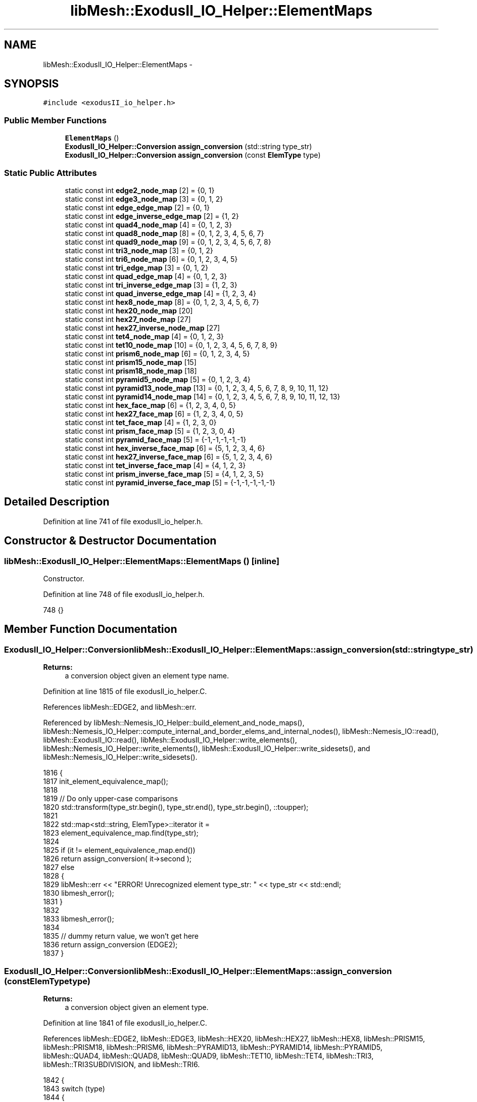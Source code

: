 .TH "libMesh::ExodusII_IO_Helper::ElementMaps" 3 "Tue May 6 2014" "libMesh" \" -*- nroff -*-
.ad l
.nh
.SH NAME
libMesh::ExodusII_IO_Helper::ElementMaps \- 
.SH SYNOPSIS
.br
.PP
.PP
\fC#include <exodusII_io_helper\&.h>\fP
.SS "Public Member Functions"

.in +1c
.ti -1c
.RI "\fBElementMaps\fP ()"
.br
.ti -1c
.RI "\fBExodusII_IO_Helper::Conversion\fP \fBassign_conversion\fP (std::string type_str)"
.br
.ti -1c
.RI "\fBExodusII_IO_Helper::Conversion\fP \fBassign_conversion\fP (const \fBElemType\fP type)"
.br
.in -1c
.SS "Static Public Attributes"

.in +1c
.ti -1c
.RI "static const int \fBedge2_node_map\fP [2] = {0, 1}"
.br
.ti -1c
.RI "static const int \fBedge3_node_map\fP [3] = {0, 1, 2}"
.br
.ti -1c
.RI "static const int \fBedge_edge_map\fP [2] = {0, 1}"
.br
.ti -1c
.RI "static const int \fBedge_inverse_edge_map\fP [2] = {1, 2}"
.br
.ti -1c
.RI "static const int \fBquad4_node_map\fP [4] = {0, 1, 2, 3}"
.br
.ti -1c
.RI "static const int \fBquad8_node_map\fP [8] = {0, 1, 2, 3, 4, 5, 6, 7}"
.br
.ti -1c
.RI "static const int \fBquad9_node_map\fP [9] = {0, 1, 2, 3, 4, 5, 6, 7, 8}"
.br
.ti -1c
.RI "static const int \fBtri3_node_map\fP [3] = {0, 1, 2}"
.br
.ti -1c
.RI "static const int \fBtri6_node_map\fP [6] = {0, 1, 2, 3, 4, 5}"
.br
.ti -1c
.RI "static const int \fBtri_edge_map\fP [3] = {0, 1, 2}"
.br
.ti -1c
.RI "static const int \fBquad_edge_map\fP [4] = {0, 1, 2, 3}"
.br
.ti -1c
.RI "static const int \fBtri_inverse_edge_map\fP [3] = {1, 2, 3}"
.br
.ti -1c
.RI "static const int \fBquad_inverse_edge_map\fP [4] = {1, 2, 3, 4}"
.br
.ti -1c
.RI "static const int \fBhex8_node_map\fP [8] = {0, 1, 2, 3, 4, 5, 6, 7}"
.br
.ti -1c
.RI "static const int \fBhex20_node_map\fP [20]"
.br
.ti -1c
.RI "static const int \fBhex27_node_map\fP [27]"
.br
.ti -1c
.RI "static const int \fBhex27_inverse_node_map\fP [27]"
.br
.ti -1c
.RI "static const int \fBtet4_node_map\fP [4] = {0, 1, 2, 3}"
.br
.ti -1c
.RI "static const int \fBtet10_node_map\fP [10] = {0, 1, 2, 3, 4, 5, 6, 7, 8, 9}"
.br
.ti -1c
.RI "static const int \fBprism6_node_map\fP [6] = {0, 1, 2, 3, 4, 5}"
.br
.ti -1c
.RI "static const int \fBprism15_node_map\fP [15]"
.br
.ti -1c
.RI "static const int \fBprism18_node_map\fP [18]"
.br
.ti -1c
.RI "static const int \fBpyramid5_node_map\fP [5] = {0, 1, 2, 3, 4}"
.br
.ti -1c
.RI "static const int \fBpyramid13_node_map\fP [13] = {0, 1, 2, 3, 4, 5, 6, 7, 8, 9, 10, 11, 12}"
.br
.ti -1c
.RI "static const int \fBpyramid14_node_map\fP [14] = {0, 1, 2, 3, 4, 5, 6, 7, 8, 9, 10, 11, 12, 13}"
.br
.ti -1c
.RI "static const int \fBhex_face_map\fP [6] = {1, 2, 3, 4, 0, 5}"
.br
.ti -1c
.RI "static const int \fBhex27_face_map\fP [6] = {1, 2, 3, 4, 0, 5}"
.br
.ti -1c
.RI "static const int \fBtet_face_map\fP [4] = {1, 2, 3, 0}"
.br
.ti -1c
.RI "static const int \fBprism_face_map\fP [5] = {1, 2, 3, 0, 4}"
.br
.ti -1c
.RI "static const int \fBpyramid_face_map\fP [5] = {-1,-1,-1,-1,-1}"
.br
.ti -1c
.RI "static const int \fBhex_inverse_face_map\fP [6] = {5, 1, 2, 3, 4, 6}"
.br
.ti -1c
.RI "static const int \fBhex27_inverse_face_map\fP [6] = {5, 1, 2, 3, 4, 6}"
.br
.ti -1c
.RI "static const int \fBtet_inverse_face_map\fP [4] = {4, 1, 2, 3}"
.br
.ti -1c
.RI "static const int \fBprism_inverse_face_map\fP [5] = {4, 1, 2, 3, 5}"
.br
.ti -1c
.RI "static const int \fBpyramid_inverse_face_map\fP [5] = {-1,-1,-1,-1,-1}"
.br
.in -1c
.SH "Detailed Description"
.PP 
Definition at line 741 of file exodusII_io_helper\&.h\&.
.SH "Constructor & Destructor Documentation"
.PP 
.SS "libMesh::ExodusII_IO_Helper::ElementMaps::ElementMaps ()\fC [inline]\fP"
Constructor\&. 
.PP
Definition at line 748 of file exodusII_io_helper\&.h\&.
.PP
.nf
748 {}
.fi
.SH "Member Function Documentation"
.PP 
.SS "\fBExodusII_IO_Helper::Conversion\fP libMesh::ExodusII_IO_Helper::ElementMaps::assign_conversion (std::stringtype_str)"

.PP
\fBReturns:\fP
.RS 4
a conversion object given an element type name\&. 
.RE
.PP

.PP
Definition at line 1815 of file exodusII_io_helper\&.C\&.
.PP
References libMesh::EDGE2, and libMesh::err\&.
.PP
Referenced by libMesh::Nemesis_IO_Helper::build_element_and_node_maps(), libMesh::Nemesis_IO_Helper::compute_internal_and_border_elems_and_internal_nodes(), libMesh::Nemesis_IO::read(), libMesh::ExodusII_IO::read(), libMesh::ExodusII_IO_Helper::write_elements(), libMesh::Nemesis_IO_Helper::write_elements(), libMesh::ExodusII_IO_Helper::write_sidesets(), and libMesh::Nemesis_IO_Helper::write_sidesets()\&.
.PP
.nf
1816 {
1817   init_element_equivalence_map();
1818 
1819   // Do only upper-case comparisons
1820   std::transform(type_str\&.begin(), type_str\&.end(), type_str\&.begin(), ::toupper);
1821 
1822   std::map<std::string, ElemType>::iterator it =
1823     element_equivalence_map\&.find(type_str);
1824 
1825   if (it != element_equivalence_map\&.end())
1826     return assign_conversion( it->second );
1827   else
1828     {
1829       libMesh::err << "ERROR! Unrecognized element type_str: " << type_str << std::endl;
1830       libmesh_error();
1831     }
1832 
1833   libmesh_error();
1834 
1835   // dummy return value, we won't get here
1836   return assign_conversion (EDGE2);
1837 }
.fi
.SS "\fBExodusII_IO_Helper::Conversion\fP libMesh::ExodusII_IO_Helper::ElementMaps::assign_conversion (const \fBElemType\fPtype)"

.PP
\fBReturns:\fP
.RS 4
a conversion object given an element type\&. 
.RE
.PP

.PP
Definition at line 1841 of file exodusII_io_helper\&.C\&.
.PP
References libMesh::EDGE2, libMesh::EDGE3, libMesh::HEX20, libMesh::HEX27, libMesh::HEX8, libMesh::PRISM15, libMesh::PRISM18, libMesh::PRISM6, libMesh::PYRAMID13, libMesh::PYRAMID14, libMesh::PYRAMID5, libMesh::QUAD4, libMesh::QUAD8, libMesh::QUAD9, libMesh::TET10, libMesh::TET4, libMesh::TRI3, libMesh::TRI3SUBDIVISION, and libMesh::TRI6\&.
.PP
.nf
1842 {
1843   switch (type)
1844     {
1845     case EDGE2:
1846       {
1847         const Conversion conv(edge2_node_map,
1848                               ARRAY_LENGTH(edge2_node_map),
1849                               edge2_node_map, // inverse node map same as forward node map
1850                               ARRAY_LENGTH(edge2_node_map),
1851                               edge_edge_map,
1852                               ARRAY_LENGTH(edge_edge_map),
1853                               edge_inverse_edge_map,
1854                               ARRAY_LENGTH(edge_inverse_edge_map),
1855                               EDGE2, "EDGE2");
1856         return conv;
1857       }
1858     case EDGE3:
1859       {
1860         const Conversion conv(edge3_node_map,
1861                               ARRAY_LENGTH(edge3_node_map),
1862                               edge3_node_map, // inverse node map same as forward node map
1863                               ARRAY_LENGTH(edge3_node_map),
1864                               edge_edge_map,
1865                               ARRAY_LENGTH(edge_edge_map),
1866                               edge_inverse_edge_map,
1867                               ARRAY_LENGTH(edge_inverse_edge_map),
1868                               EDGE3, "EDGE3");
1869         return conv;
1870       }
1871     case QUAD4:
1872       {
1873         const Conversion conv(quad4_node_map,
1874                               ARRAY_LENGTH(quad4_node_map),
1875                               quad4_node_map, // inverse node map same as forward node map
1876                               ARRAY_LENGTH(quad4_node_map),
1877                               quad_edge_map,
1878                               ARRAY_LENGTH(quad_edge_map),
1879                               quad_inverse_edge_map,
1880                               ARRAY_LENGTH(quad_inverse_edge_map),
1881                               QUAD4,
1882                               "QUAD4");
1883         return conv;
1884       }
1885 
1886     case QUAD8:
1887       {
1888         const Conversion conv(quad8_node_map,
1889                               ARRAY_LENGTH(quad8_node_map),
1890                               quad8_node_map, // inverse node map same as forward node map
1891                               ARRAY_LENGTH(quad8_node_map),
1892                               quad_edge_map,
1893                               ARRAY_LENGTH(quad_edge_map),
1894                               quad_inverse_edge_map,
1895                               ARRAY_LENGTH(quad_inverse_edge_map),
1896                               QUAD8,
1897                               "QUAD8");
1898         return conv;
1899       }
1900 
1901     case QUAD9:
1902       {
1903         const Conversion conv(quad9_node_map,
1904                               ARRAY_LENGTH(quad9_node_map),
1905                               quad9_node_map, // inverse node map same as forward node map
1906                               ARRAY_LENGTH(quad9_node_map),
1907                               quad_edge_map,
1908                               ARRAY_LENGTH(quad_edge_map),
1909                               quad_inverse_edge_map,
1910                               ARRAY_LENGTH(quad_inverse_edge_map),
1911                               QUAD9,
1912                               "QUAD9");
1913         return conv;
1914       }
1915 
1916     case TRI3:
1917       {
1918         const Conversion conv(tri3_node_map,
1919                               ARRAY_LENGTH(tri3_node_map),
1920                               tri3_node_map, // inverse node map same as forward node map
1921                               ARRAY_LENGTH(tri3_node_map),
1922                               tri_edge_map,
1923                               ARRAY_LENGTH(tri_edge_map),
1924                               tri_inverse_edge_map,
1925                               ARRAY_LENGTH(tri_inverse_edge_map),
1926                               TRI3,
1927                               "TRI3");
1928         return conv;
1929       }
1930 
1931     case TRI3SUBDIVISION:
1932       {
1933         const Conversion conv(tri3_node_map,
1934                               ARRAY_LENGTH(tri3_node_map),
1935                               tri3_node_map, // inverse node map same as forward node map
1936                               ARRAY_LENGTH(tri3_node_map),
1937                               tri_edge_map,
1938                               ARRAY_LENGTH(tri_edge_map),
1939                               tri_inverse_edge_map,
1940                               ARRAY_LENGTH(tri_inverse_edge_map),
1941                               TRI3SUBDIVISION,
1942                               "TRI3");
1943         return conv;
1944       }
1945 
1946     case TRI6:
1947       {
1948         const Conversion conv(tri6_node_map,
1949                               ARRAY_LENGTH(tri6_node_map),
1950                               tri6_node_map, // inverse node map same as forward node map
1951                               ARRAY_LENGTH(tri6_node_map),
1952                               tri_edge_map,
1953                               ARRAY_LENGTH(tri_edge_map),
1954                               tri_inverse_edge_map,
1955                               ARRAY_LENGTH(tri_inverse_edge_map),
1956                               TRI6,
1957                               "TRI6");
1958         return conv;
1959       }
1960 
1961     case HEX8:
1962       {
1963         const Conversion conv(hex8_node_map,
1964                               ARRAY_LENGTH(hex8_node_map),
1965                               hex8_node_map, // inverse node map same as forward node map
1966                               ARRAY_LENGTH(hex8_node_map),
1967                               hex_face_map,
1968                               ARRAY_LENGTH(hex_face_map),
1969                               hex_inverse_face_map,
1970                               ARRAY_LENGTH(hex_inverse_face_map),
1971                               HEX8,
1972                               "HEX8");
1973         return conv;
1974       }
1975 
1976     case HEX20:
1977       {
1978         const Conversion conv(hex20_node_map,
1979                               ARRAY_LENGTH(hex20_node_map),
1980                               hex20_node_map, // inverse node map same as forward node map
1981                               ARRAY_LENGTH(hex20_node_map),
1982                               hex_face_map,
1983                               ARRAY_LENGTH(hex_face_map),
1984                               hex_inverse_face_map,
1985                               ARRAY_LENGTH(hex_inverse_face_map),
1986                               HEX20,
1987                               "HEX20");
1988         return conv;
1989       }
1990 
1991     case HEX27:
1992       {
1993         const Conversion conv(hex27_node_map,
1994                               ARRAY_LENGTH(hex27_node_map),
1995                               hex27_inverse_node_map, // different inverse node map for Hex27!
1996                               ARRAY_LENGTH(hex27_inverse_node_map),
1997                               hex27_face_map,
1998                               ARRAY_LENGTH(hex27_face_map),
1999                               hex27_inverse_face_map,
2000                               ARRAY_LENGTH(hex27_inverse_face_map),
2001                               HEX27,
2002                               "HEX27");
2003         return conv;
2004       }
2005 
2006     case TET4:
2007       {
2008         const Conversion conv(tet4_node_map,
2009                               ARRAY_LENGTH(tet4_node_map),
2010                               tet4_node_map, // inverse node map same as forward node map
2011                               ARRAY_LENGTH(tet4_node_map),
2012                               tet_face_map,
2013                               ARRAY_LENGTH(tet_face_map),
2014                               tet_inverse_face_map,
2015                               ARRAY_LENGTH(tet_inverse_face_map),
2016                               TET4,
2017                               "TETRA4");
2018         return conv;
2019       }
2020 
2021     case TET10:
2022       {
2023         const Conversion conv(tet10_node_map,
2024                               ARRAY_LENGTH(tet10_node_map),
2025                               tet10_node_map, // inverse node map same as forward node map
2026                               ARRAY_LENGTH(tet10_node_map),
2027                               tet_face_map,
2028                               ARRAY_LENGTH(tet_face_map),
2029                               tet_inverse_face_map,
2030                               ARRAY_LENGTH(tet_inverse_face_map),
2031                               TET10,
2032                               "TETRA10");
2033         return conv;
2034       }
2035 
2036     case PRISM6:
2037       {
2038         const Conversion conv(prism6_node_map,
2039                               ARRAY_LENGTH(prism6_node_map),
2040                               prism6_node_map, // inverse node map same as forward node map
2041                               ARRAY_LENGTH(prism6_node_map),
2042                               prism_face_map,
2043                               ARRAY_LENGTH(prism_face_map),
2044                               prism_inverse_face_map,
2045                               ARRAY_LENGTH(prism_inverse_face_map),
2046                               PRISM6,
2047                               "WEDGE");
2048         return conv;
2049       }
2050 
2051     case PRISM15:
2052       {
2053         const Conversion conv(prism15_node_map,
2054                               ARRAY_LENGTH(prism15_node_map),
2055                               prism15_node_map, // inverse node map same as forward node map
2056                               ARRAY_LENGTH(prism15_node_map),
2057                               prism_face_map,
2058                               ARRAY_LENGTH(prism_face_map),
2059                               prism_inverse_face_map,
2060                               ARRAY_LENGTH(prism_inverse_face_map),
2061                               PRISM15,
2062                               "WEDGE15");
2063         return conv;
2064       }
2065 
2066     case PRISM18:
2067       {
2068         const Conversion conv(prism18_node_map,
2069                               ARRAY_LENGTH(prism18_node_map),
2070                               prism18_node_map, // inverse node map same as forward node map
2071                               ARRAY_LENGTH(prism18_node_map),
2072                               prism_face_map,
2073                               ARRAY_LENGTH(prism_face_map),
2074                               prism_inverse_face_map,
2075                               ARRAY_LENGTH(prism_inverse_face_map),
2076                               PRISM18,
2077                               "WEDGE18");
2078         return conv;
2079       }
2080 
2081     case PYRAMID5:
2082       {
2083         const Conversion conv(pyramid5_node_map,
2084                               ARRAY_LENGTH(pyramid5_node_map),
2085                               pyramid5_node_map, // inverse node map same as forward node map
2086                               ARRAY_LENGTH(pyramid5_node_map),
2087                               pyramid_face_map,
2088                               ARRAY_LENGTH(pyramid_face_map),
2089                               pyramid_inverse_face_map,
2090                               ARRAY_LENGTH(pyramid_inverse_face_map),
2091                               PYRAMID5,
2092                               "PYRAMID5");
2093         return conv;
2094       }
2095 
2096     case PYRAMID13:
2097       {
2098         const Conversion conv(pyramid13_node_map,
2099                               ARRAY_LENGTH(pyramid13_node_map),
2100                               pyramid13_node_map, // inverse node map same as forward node map
2101                               ARRAY_LENGTH(pyramid13_node_map),
2102                               pyramid_face_map,
2103                               ARRAY_LENGTH(pyramid_face_map),
2104                               pyramid_inverse_face_map,
2105                               ARRAY_LENGTH(pyramid_inverse_face_map),
2106                               PYRAMID13,
2107                               "PYRAMID13");
2108         return conv;
2109       }
2110 
2111     case PYRAMID14:
2112       {
2113         const Conversion conv(pyramid14_node_map,
2114                               ARRAY_LENGTH(pyramid14_node_map),
2115                               pyramid14_node_map, // inverse node map same as forward node map
2116                               ARRAY_LENGTH(pyramid14_node_map),
2117                               pyramid_face_map,
2118                               ARRAY_LENGTH(pyramid_face_map),
2119                               pyramid_inverse_face_map,
2120                               ARRAY_LENGTH(pyramid_inverse_face_map),
2121                               PYRAMID14,
2122                               "PYRAMID14");
2123         return conv;
2124       }
2125 
2126     default:
2127       libmesh_error();
2128     }
2129 
2130   libmesh_error();
2131 
2132   // dummy return value, we will never get here
2133   const Conversion conv(tri3_node_map,
2134                         ARRAY_LENGTH(tri3_node_map),
2135                         tri3_node_map, // inverse node map same as forward node map
2136                         ARRAY_LENGTH(tri3_node_map),
2137                         tri_edge_map,
2138                         ARRAY_LENGTH(tri_edge_map),
2139                         tri_inverse_edge_map,
2140                         ARRAY_LENGTH(tri_inverse_edge_map),
2141                         TRI3,
2142                         "TRI3");
2143   return conv;
2144 }
.fi
.SH "Member Data Documentation"
.PP 
.SS "const int libMesh::ExodusII_IO_Helper::ElementMaps::edge2_node_map = {0, 1}\fC [static]\fP"
1D node maps\&. These define mappings from ExodusII-formatted element numberings\&. The \fBEdge2\fP node map\&. Use this map for linear elements in 1D\&. 
.PP
Definition at line 758 of file exodusII_io_helper\&.h\&.
.SS "const int libMesh::ExodusII_IO_Helper::ElementMaps::edge3_node_map = {0, 1, 2}\fC [static]\fP"
The \fBEdge3\fP node map\&. Use this map for quadratic elements in 1D\&. 
.PP
Definition at line 763 of file exodusII_io_helper\&.h\&.
.SS "const int libMesh::ExodusII_IO_Helper::ElementMaps::edge_edge_map = {0, 1}\fC [static]\fP"
1D edge maps Maps the Exodus edge numbering for line elements\&. Useful for reading sideset information\&. 
.PP
Definition at line 774 of file exodusII_io_helper\&.h\&.
.SS "const int libMesh::ExodusII_IO_Helper::ElementMaps::edge_inverse_edge_map = {1, 2}\fC [static]\fP"
Maps the Exodus edge numbering for line elements\&. Useful for writing sideset information\&. 
.PP
Definition at line 780 of file exodusII_io_helper\&.h\&.
.SS "const int libMesh::ExodusII_IO_Helper::ElementMaps::hex20_node_map\fC [static]\fP"
\fBInitial value:\fP
.PP
.nf
= { 0,  1,  2,  3,  4,  5,  6,  7,  8,  9,
                                                                  10, 11, 12, 13, 14, 15, 16, 17, 18, 19}
.fi
The \fBHex20\fP node map\&. Use this map for serendipity hexahedral elements in 3D\&. 
.PP
Definition at line 859 of file exodusII_io_helper\&.h\&.
.SS "const int libMesh::ExodusII_IO_Helper::ElementMaps::hex27_face_map = {1, 2, 3, 4, 0, 5}\fC [static]\fP"
Maps the Exodus face numbering for 27-noded hexahedrals\&. Useful for reading sideset information\&. 
.PP
Definition at line 934 of file exodusII_io_helper\&.h\&.
.SS "const int libMesh::ExodusII_IO_Helper::ElementMaps::hex27_inverse_face_map = {5, 1, 2, 3, 4, 6}\fC [static]\fP"
Maps the Exodus face numbering for 27-noded hexahedrals\&. Useful for writing sideset information\&. 
.PP
Definition at line 964 of file exodusII_io_helper\&.h\&.
.SS "const int libMesh::ExodusII_IO_Helper::ElementMaps::hex27_inverse_node_map\fC [static]\fP"
\fBInitial value:\fP
.PP
.nf
= {
  
  0, 1, 2, 3, 4, 5, 6, 7, 8, 9, 10, 11, 12, 13, 14, 15, 16, 17, 18, 19,
  
  26, 20, 25, 24, 22, 21, 23}
.fi
The \fBHex27\fP inverse node map\&. Use this map for writing tri-quadratic hexahedral elements in 3D\&. 
.PP
Definition at line 871 of file exodusII_io_helper\&.h\&.
.SS "const int libMesh::ExodusII_IO_Helper::ElementMaps::hex27_node_map\fC [static]\fP"
\fBInitial value:\fP
.PP
.nf
= {
  
  0, 1, 2, 3, 4, 5, 6, 7, 8, 9, 10, 11, 12, 13, 14, 15, 16, 17, 18, 19,
  
  21, 25, 24, 26, 23, 22, 20}
.fi
The \fBHex27\fP node map\&. Use this map for reading tri-quadratic hexahedral elements in 3D\&. 
.PP
Definition at line 865 of file exodusII_io_helper\&.h\&.
.SS "const int libMesh::ExodusII_IO_Helper::ElementMaps::hex8_node_map = {0, 1, 2, 3, 4, 5, 6, 7}\fC [static]\fP"
3D maps\&. These define mappings from ExodusII-formatted element numberings\&. The \fBHex8\fP node map\&. Use this map for bi-linear hexahedral elements in 3D\&. 
.PP
Definition at line 853 of file exodusII_io_helper\&.h\&.
.SS "const int libMesh::ExodusII_IO_Helper::ElementMaps::hex_face_map = {1, 2, 3, 4, 0, 5}\fC [static]\fP"
3D face maps\&. Maps the Exodus face numbering for general hexahedrals\&. Useful for reading sideset information\&. 
.PP
Definition at line 928 of file exodusII_io_helper\&.h\&.
.SS "const int libMesh::ExodusII_IO_Helper::ElementMaps::hex_inverse_face_map = {5, 1, 2, 3, 4, 6}\fC [static]\fP"
Maps the Exodus face numbering for general hexahedrals\&. Useful for writing sideset information\&. 
.PP
Definition at line 958 of file exodusII_io_helper\&.h\&.
.SS "const int libMesh::ExodusII_IO_Helper::ElementMaps::prism15_node_map\fC [static]\fP"
\fBInitial value:\fP
.PP
.nf
= {0, 1, 2, 3, 4, 5, 6,  7,  8,  9,
                                                                     10, 11, 12, 13, 14}
.fi
The \fBPrism15\fP node map\&. Use this map for 'serendipity' prisms in 3D\&. 
.PP
Definition at line 894 of file exodusII_io_helper\&.h\&.
.SS "const int libMesh::ExodusII_IO_Helper::ElementMaps::prism18_node_map\fC [static]\fP"
\fBInitial value:\fP
.PP
.nf
= {0, 1, 2, 3, 4, 5, 6,  7,  8,  9,
                                                                     10, 11, 12, 13, 14, 15, 16, 17}
.fi
The \fBPrism18\fP node map\&. 
.PP
Definition at line 899 of file exodusII_io_helper\&.h\&.
.SS "const int libMesh::ExodusII_IO_Helper::ElementMaps::prism6_node_map = {0, 1, 2, 3, 4, 5}\fC [static]\fP"
The \fBPrism6\fP node map\&. 
.PP
Definition at line 888 of file exodusII_io_helper\&.h\&.
.SS "const int libMesh::ExodusII_IO_Helper::ElementMaps::prism_face_map = {1, 2, 3, 0, 4}\fC [static]\fP"
Maps the Exodus face numbering for general prisms\&. Useful for reading sideset information\&. 
.PP
Definition at line 946 of file exodusII_io_helper\&.h\&.
.SS "const int libMesh::ExodusII_IO_Helper::ElementMaps::prism_inverse_face_map = {4, 1, 2, 3, 5}\fC [static]\fP"
Maps the Exodus face numbering for general prisms\&. Useful for writing sideset information\&. 
.PP
Definition at line 976 of file exodusII_io_helper\&.h\&.
.SS "const int libMesh::ExodusII_IO_Helper::ElementMaps::pyramid13_node_map = {0, 1, 2, 3, 4, 5, 6, 7, 8, 9, 10, 11, 12}\fC [static]\fP"
The \fBPyramid13\fP node map\&. Use this map for 'serendipity' pyramid elements in 3D\&. 
.PP
Definition at line 911 of file exodusII_io_helper\&.h\&.
.SS "const int libMesh::ExodusII_IO_Helper::ElementMaps::pyramid14_node_map = {0, 1, 2, 3, 4, 5, 6, 7, 8, 9, 10, 11, 12, 13}\fC [static]\fP"
The \fBPyramid14\fP node map\&. Use this map for biquadratic pyramid elements in 3D\&. 
.PP
Definition at line 917 of file exodusII_io_helper\&.h\&.
.SS "const int libMesh::ExodusII_IO_Helper::ElementMaps::pyramid5_node_map = {0, 1, 2, 3, 4}\fC [static]\fP"
The \fBPyramid5\fP node map\&. Use this map for linear pyramid elements in 3D\&. 
.PP
Definition at line 905 of file exodusII_io_helper\&.h\&.
.SS "const int libMesh::ExodusII_IO_Helper::ElementMaps::pyramid_face_map = {-1,-1,-1,-1,-1}\fC [static]\fP"
Maps the Exodus face numbering for general pyramids\&. Useful for reading sideset information\&. 
.PP
Definition at line 952 of file exodusII_io_helper\&.h\&.
.SS "const int libMesh::ExodusII_IO_Helper::ElementMaps::pyramid_inverse_face_map = {-1,-1,-1,-1,-1}\fC [static]\fP"
Maps the Exodus face numbering for general pyramids\&. Useful for writing sideset information\&. 
.PP
Definition at line 982 of file exodusII_io_helper\&.h\&.
.SS "const int libMesh::ExodusII_IO_Helper::ElementMaps::quad4_node_map = {0, 1, 2, 3}\fC [static]\fP"
2D node maps\&. These define mappings from ExodusII-formatted element numberings\&. The \fBQuad4\fP node map\&. Use this map for bi-linear quadrilateral elements in 2D\&. 
.PP
Definition at line 791 of file exodusII_io_helper\&.h\&.
.SS "const int libMesh::ExodusII_IO_Helper::ElementMaps::quad8_node_map = {0, 1, 2, 3, 4, 5, 6, 7}\fC [static]\fP"
The \fBQuad8\fP node map\&. Use this map for serendipity quadrilateral elements in 2D\&. 
.PP
Definition at line 797 of file exodusII_io_helper\&.h\&.
.SS "const int libMesh::ExodusII_IO_Helper::ElementMaps::quad9_node_map = {0, 1, 2, 3, 4, 5, 6, 7, 8}\fC [static]\fP"
The \fBQuad9\fP node map\&. Use this map for bi-quadratic quadrilateral elements in 2D\&. 
.PP
Definition at line 803 of file exodusII_io_helper\&.h\&.
.SS "const int libMesh::ExodusII_IO_Helper::ElementMaps::quad_edge_map = {0, 1, 2, 3}\fC [static]\fP"
Maps the Exodus edge numbering for quadrilaterals\&. Useful for reading sideset information\&. 
.PP
Definition at line 830 of file exodusII_io_helper\&.h\&.
.SS "const int libMesh::ExodusII_IO_Helper::ElementMaps::quad_inverse_edge_map = {1, 2, 3, 4}\fC [static]\fP"
Maps the Exodus edge numbering for quadrilaterals\&. Useful for writing sideset information\&. 
.PP
Definition at line 842 of file exodusII_io_helper\&.h\&.
.SS "const int libMesh::ExodusII_IO_Helper::ElementMaps::tet10_node_map = {0, 1, 2, 3, 4, 5, 6, 7, 8, 9}\fC [static]\fP"
The \fBTet10\fP node map\&. Use this map for quadratic tetrahedral elements in 3D\&. 
.PP
Definition at line 883 of file exodusII_io_helper\&.h\&.
.SS "const int libMesh::ExodusII_IO_Helper::ElementMaps::tet4_node_map = {0, 1, 2, 3}\fC [static]\fP"
The \fBTet4\fP node map\&. Use this map for linear tetrahedral elements in 3D\&. 
.PP
Definition at line 877 of file exodusII_io_helper\&.h\&.
.SS "const int libMesh::ExodusII_IO_Helper::ElementMaps::tet_face_map = {1, 2, 3, 0}\fC [static]\fP"
Maps the Exodus face numbering for general tetrahedrals\&. Useful for reading sideset information\&. 
.PP
Definition at line 940 of file exodusII_io_helper\&.h\&.
.SS "const int libMesh::ExodusII_IO_Helper::ElementMaps::tet_inverse_face_map = {4, 1, 2, 3}\fC [static]\fP"
Maps the Exodus face numbering for general tetrahedrals\&. Useful for writing sideset information\&. 
.PP
Definition at line 970 of file exodusII_io_helper\&.h\&.
.SS "const int libMesh::ExodusII_IO_Helper::ElementMaps::tri3_node_map = {0, 1, 2}\fC [static]\fP"
The \fBTri3\fP node map\&. Use this map for linear triangles in 2D\&. 
.PP
Definition at line 808 of file exodusII_io_helper\&.h\&.
.SS "const int libMesh::ExodusII_IO_Helper::ElementMaps::tri6_node_map = {0, 1, 2, 3, 4, 5}\fC [static]\fP"
The \fBTri6\fP node map\&. Use this map for quadratic triangular elements in 2D\&. 
.PP
Definition at line 814 of file exodusII_io_helper\&.h\&.
.SS "const int libMesh::ExodusII_IO_Helper::ElementMaps::tri_edge_map = {0, 1, 2}\fC [static]\fP"
2D edge maps Maps the Exodus edge numbering for triangles\&. Useful for reading sideset information\&. 
.PP
Definition at line 824 of file exodusII_io_helper\&.h\&.
.SS "const int libMesh::ExodusII_IO_Helper::ElementMaps::tri_inverse_edge_map = {1, 2, 3}\fC [static]\fP"
Maps the Exodus edge numbering for triangles\&. Useful for writing sideset information\&. 
.PP
Definition at line 836 of file exodusII_io_helper\&.h\&.

.SH "Author"
.PP 
Generated automatically by Doxygen for libMesh from the source code\&.
